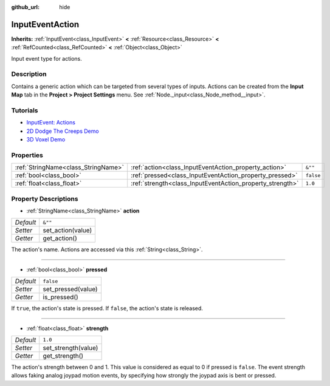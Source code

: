 :github_url: hide

.. DO NOT EDIT THIS FILE!!!
.. Generated automatically from Godot engine sources.
.. Generator: https://github.com/godotengine/godot/tree/master/doc/tools/make_rst.py.
.. XML source: https://github.com/godotengine/godot/tree/master/doc/classes/InputEventAction.xml.

.. _class_InputEventAction:

InputEventAction
================

**Inherits:** :ref:`InputEvent<class_InputEvent>` **<** :ref:`Resource<class_Resource>` **<** :ref:`RefCounted<class_RefCounted>` **<** :ref:`Object<class_Object>`

Input event type for actions.

Description
-----------

Contains a generic action which can be targeted from several types of inputs. Actions can be created from the **Input Map** tab in the **Project > Project Settings** menu. See :ref:`Node._input<class_Node_method__input>`.

Tutorials
---------

- `InputEvent: Actions <../tutorials/inputs/inputevent.html#actions>`__

- `2D Dodge The Creeps Demo <https://godotengine.org/asset-library/asset/515>`__

- `3D Voxel Demo <https://godotengine.org/asset-library/asset/676>`__

Properties
----------

+-------------------------------------+-----------------------------------------------------------+-----------+
| :ref:`StringName<class_StringName>` | :ref:`action<class_InputEventAction_property_action>`     | ``&""``   |
+-------------------------------------+-----------------------------------------------------------+-----------+
| :ref:`bool<class_bool>`             | :ref:`pressed<class_InputEventAction_property_pressed>`   | ``false`` |
+-------------------------------------+-----------------------------------------------------------+-----------+
| :ref:`float<class_float>`           | :ref:`strength<class_InputEventAction_property_strength>` | ``1.0``   |
+-------------------------------------+-----------------------------------------------------------+-----------+

Property Descriptions
---------------------

.. _class_InputEventAction_property_action:

- :ref:`StringName<class_StringName>` **action**

+-----------+-------------------+
| *Default* | ``&""``           |
+-----------+-------------------+
| *Setter*  | set_action(value) |
+-----------+-------------------+
| *Getter*  | get_action()      |
+-----------+-------------------+

The action's name. Actions are accessed via this :ref:`String<class_String>`.

----

.. _class_InputEventAction_property_pressed:

- :ref:`bool<class_bool>` **pressed**

+-----------+--------------------+
| *Default* | ``false``          |
+-----------+--------------------+
| *Setter*  | set_pressed(value) |
+-----------+--------------------+
| *Getter*  | is_pressed()       |
+-----------+--------------------+

If ``true``, the action's state is pressed. If ``false``, the action's state is released.

----

.. _class_InputEventAction_property_strength:

- :ref:`float<class_float>` **strength**

+-----------+---------------------+
| *Default* | ``1.0``             |
+-----------+---------------------+
| *Setter*  | set_strength(value) |
+-----------+---------------------+
| *Getter*  | get_strength()      |
+-----------+---------------------+

The action's strength between 0 and 1. This value is considered as equal to 0 if pressed is ``false``. The event strength allows faking analog joypad motion events, by specifying how strongly the joypad axis is bent or pressed.

.. |virtual| replace:: :abbr:`virtual (This method should typically be overridden by the user to have any effect.)`
.. |const| replace:: :abbr:`const (This method has no side effects. It doesn't modify any of the instance's member variables.)`
.. |vararg| replace:: :abbr:`vararg (This method accepts any number of arguments after the ones described here.)`
.. |constructor| replace:: :abbr:`constructor (This method is used to construct a type.)`
.. |static| replace:: :abbr:`static (This method doesn't need an instance to be called, so it can be called directly using the class name.)`
.. |operator| replace:: :abbr:`operator (This method describes a valid operator to use with this type as left-hand operand.)`

